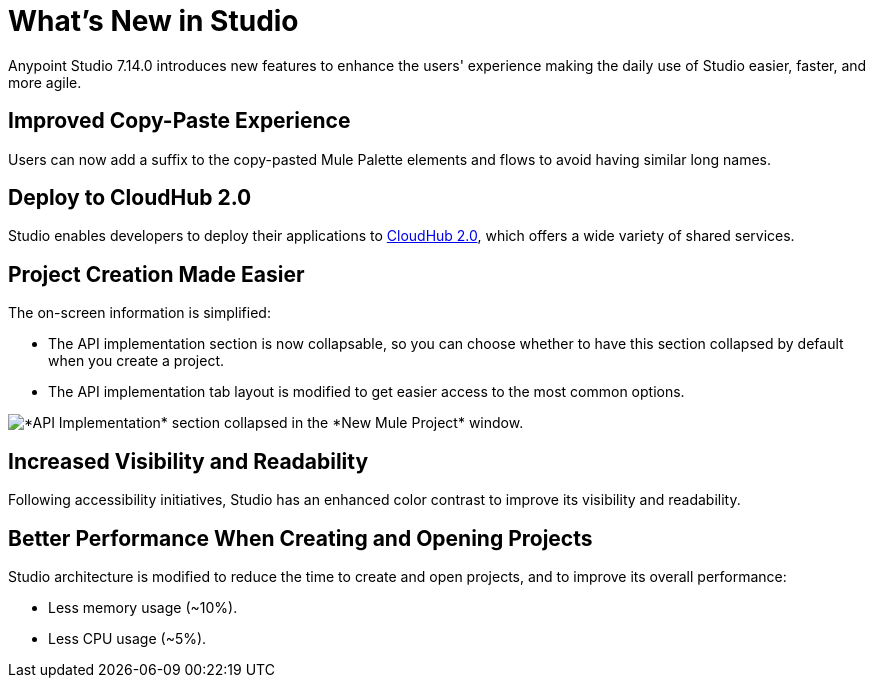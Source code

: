 = What’s New in Studio

Anypoint Studio 7.14.0 introduces new features to enhance the users' experience making the daily use of Studio easier, faster, and more agile. 

== Improved Copy-Paste Experience

Users can now add a suffix to the copy-pasted Mule Palette elements and flows to avoid having similar long names.

== Deploy to CloudHub 2.0

Studio enables developers to deploy their applications to https://www.mulesoft.com/platform/saas/cloudhub-ipaas-cloud-based-integration[CloudHub 2.0^], which offers a wide variety of shared services.

== Project Creation Made Easier

The on-screen information is simplified:

* The API implementation section is now collapsable, so you can choose whether to have this section collapsed by default when you create a project.
* The API implementation tab layout is modified to get easier access to the most common options.

image::api-implementation-collapsed.png["*API Implementation* section collapsed in the *New Mule Project* window."]

== Increased Visibility and Readability

Following accessibility initiatives, Studio has an enhanced color contrast to improve its visibility and readability.

== Better Performance When Creating and Opening Projects

Studio architecture is modified to reduce the time to create and open projects, and to improve its overall performance:

* Less memory usage (~10%).
* Less CPU usage (~5%).
